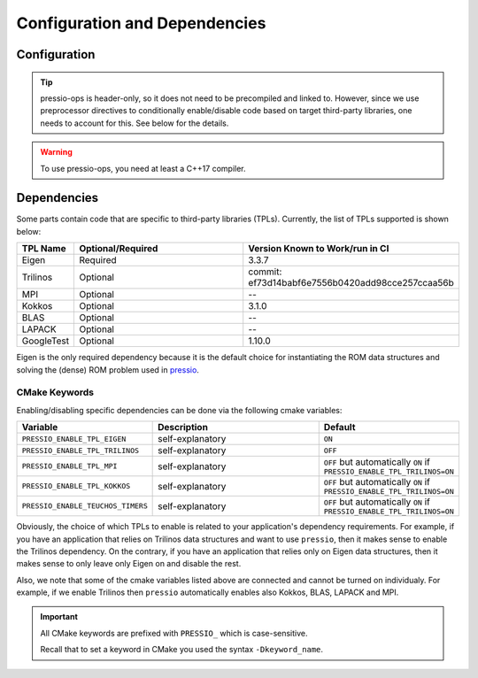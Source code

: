 .. role:: raw-html-m2r(raw)
   :format: html

Configuration and Dependencies
=============================

Configuration
------------

.. tip::

    pressio-ops is header-only, so it does not need to be precompiled and linked to.
    However, since we use preprocessor directives to conditionally
    enable/disable code based on target third-party libraries,
    one needs to account for this. See below for the details.

.. warning::

    To use pressio-ops, you need at least a C++17 compiler.

Dependencies
------------

Some parts contain code that are specific to third-party libraries (TPLs).
Currently, the list of TPLs supported is shown below:

.. list-table::
   :header-rows: 1
   :widths: 10 50 40
   :align: left

   * - TPL Name
     - Optional/Required
     - Version Known to Work/run in CI
   * - Eigen
     - Required
     - 3.3.7
   * - Trilinos
     - Optional
     - commit: ef73d14babf6e7556b0420add98cce257ccaa56b
   * - MPI
     - Optional
     - --
   * - Kokkos
     - Optional
     - 3.1.0
   * - BLAS
     - Optional
     - --
   * - LAPACK
     - Optional
     - --
   * - GoogleTest
     - Optional
     - 1.10.0

Eigen is the only required dependency because it is the
default choice for instantiating the ROM data structures
and solving the (dense) ROM problem used in `pressio <https://github.com/Pressio/pressio>`_.

CMake Keywords
~~~~~~~~~~~~~~

Enabling/disabling specific dependencies can be done via the following cmake variables:

.. list-table::
   :widths: 30 60 10
   :header-rows: 1
   :align: left

   * - Variable
     - Description
     - Default

   * - ``PRESSIO_ENABLE_TPL_EIGEN``
     - self-explanatory
     - ``ON``

   * - ``PRESSIO_ENABLE_TPL_TRILINOS``
     - self-explanatory
     - ``OFF``

   * - ``PRESSIO_ENABLE_TPL_MPI``
     - self-explanatory
     - ``OFF`` but automatically ``ON`` if ``PRESSIO_ENABLE_TPL_TRILINOS=ON``

   * - ``PRESSIO_ENABLE_TPL_KOKKOS``
     - self-explanatory
     - ``OFF`` but automatically ``ON`` if ``PRESSIO_ENABLE_TPL_TRILINOS=ON``

   * - ``PRESSIO_ENABLE_TEUCHOS_TIMERS``
     - self-explanatory
     - ``OFF`` but automatically ``ON`` if ``PRESSIO_ENABLE_TPL_TRILINOS=ON``


Obviously, the choice of which TPLs to enable is related to
your application's dependency requirements.
For example, if you have an application that relies on
Trilinos data structures and want to use ``pressio``\ ,
then it makes sense to enable the Trilinos dependency.
On the contrary, if you have an application that relies only on
Eigen data structures, then it makes sense to only leave only Eigen on
and disable the rest.

Also, we note that some of the cmake variables listed above are connected
and cannot be turned on individualy.
For example, if we enable Trilinos then ``pressio`` automatically
enables also Kokkos, BLAS, LAPACK and MPI.


.. important::

   All CMake keywords are prefixed with ``PRESSIO_`` which is case-sensitive.

   Recall that to set a keyword in CMake you used the syntax ``-Dkeyword_name``.
